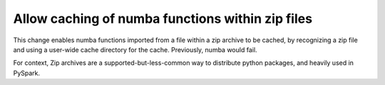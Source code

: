 Allow caching of numba functions within zip files
-------------------------------------------------

This change enables numba functions imported from a file within a zip archive to
be cached, by recognizing a zip file and using a user-wide cache directory
for the cache. Previously, numba would fail.

For context, Zip archives are a supported-but-less-common way to distribute
python packages, and heavily used in PySpark.

